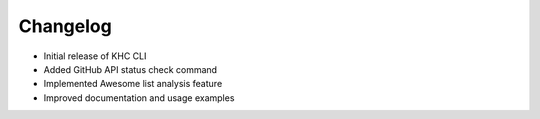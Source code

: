 Changelog
=========
- Initial release of KHC CLI
- Added GitHub API status check command
- Implemented Awesome list analysis feature
- Improved documentation and usage examples
